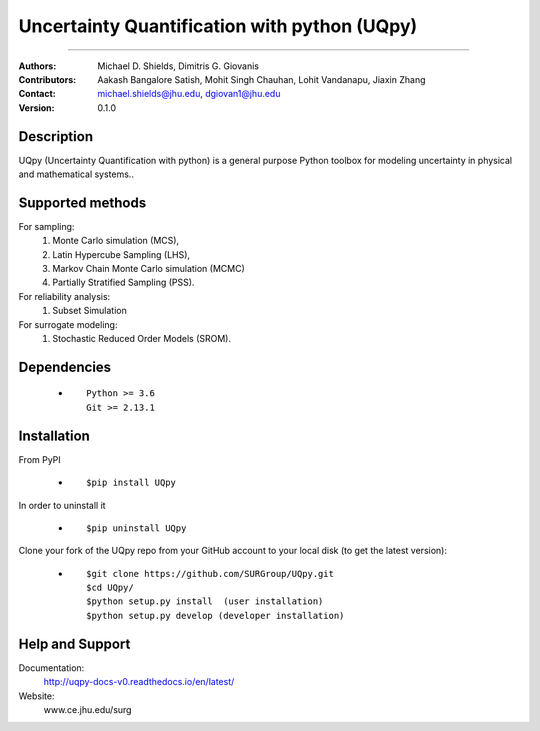 
*******************************************
Uncertainty Quantification with python (UQpy)
*******************************************

.. class:: center
|logo|

====

:Authors: Michael D. Shields, Dimitris G. Giovanis
:Contributors: Aakash Bangalore Satish, Mohit Singh Chauhan, Lohit Vandanapu, Jiaxin Zhang
:Contact: michael.shields@jhu.edu, dgiovan1@jhu.edu
:Version: 0.1.0


Description
===========

UQpy (Uncertainty Quantification with python) is a general purpose Python toolbox for modeling uncertainty in physical and mathematical systems..

Supported methods
===========

For sampling:
           1. Monte Carlo simulation (MCS), 
           2. Latin Hypercube Sampling (LHS), 
           3. Markov Chain Monte Carlo simulation (MCMC) 
           4. Partially Stratified Sampling (PSS).

For reliability analysis:
           1. Subset Simulation
           
For surrogate modeling:
           1. Stochastic Reduced Order Models (SROM).


Dependencies
===========

            * ::
            
                Python >= 3.6
                Git >= 2.13.1


Installation
===========

From PyPI

            * ::

                        $pip install UQpy 

In order to uninstall it

            * ::

                        $pip uninstall UQpy

Clone your fork of the UQpy repo from your GitHub account to your local disk (to get the latest version): 

            * ::

                        $git clone https://github.com/SURGroup/UQpy.git
                        $cd UQpy/
                        $python setup.py install  (user installation)
                        $python setup.py develop (developer installation)


Help and Support
===========

Documentation:
           http://uqpy-docs-v0.readthedocs.io/en/latest/

Website:
           www.ce.jhu.edu/surg



.. |logo| image:: logo2.jpg
    :target: https://gihub.com/SURGroup/UQpy
